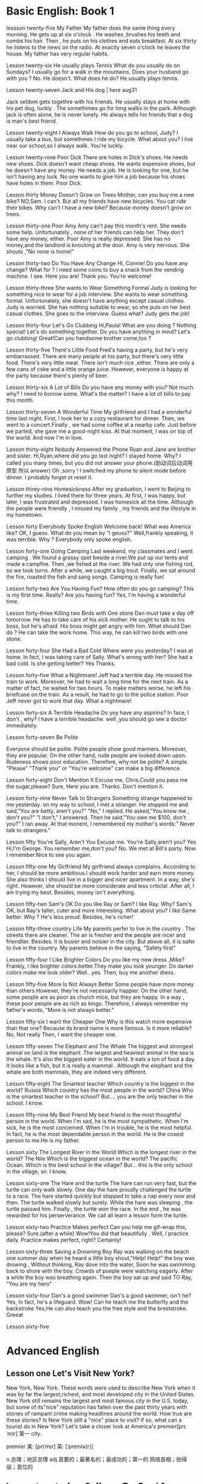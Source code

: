 * Basic English: Book 1
lessson twenty-five   My Father 
 My father does the same thing every morning. He gets up  at six o'clock . He washes ,brushes his  teeth and combs his hair. Then , he puts on his clothes  and 
  eats breakfast. At six thirty he listens to the news on the radio. At exactly  seven o'clock  he leaves the house. My father has very regular habits. 
  
  
Lesson twenty-six  He usually plays Tennis 
 What do you usually  do on Sundays?
 I usually go for  a walk  in the mountains.
 Does your husband go with you ?
 No. He doesn't. 
What does he do?
He usually plays tennis. 



Lesson twenty-seven  Jack and His dog  | here aug31

  Jack  seldom gets togethre with his friends. He  usually stays at home with  his pet dog, luckly . 
The somethimes go for long walks  in the park. Although jack is often alone, he is never lonely. He always tells  his friends 
that a dog is man's  best friend.

Lesson twenty-eight I Always Walk 
How do you  go to school, Judy?
I usually take a bus, but somethmes I ride my bicycle. What about you?
I live near our school,so I always walk.
You're luckly.

 Lesson twenty-nine Poor Dick 
  There are holes in  Dick's shoes. He  needs new shoes. Dick doesn't want cheap shoes. He wants expensive shoes, but he doesn't have any money. He needs a job. He is looking  for one, but he isn't having any luck. No one wants to give him a job because his shoes have holes in them. Poor Dick. 

Lesson thirty  Money  Doesn't Grow on Trees 
Mother, can you  buy me a new bike?
NO,Sam. I can't.
But all my friends have new bicycles.
You cat ride their bikes.
Why can't I have a new bike?
Because money doesn't grow on trees.

Lesson thirty-one  Poor Amy 
 Amy can't  pay this month's rent. She needs some help. Unfortunately , none of her friends  can help her. They
don't have any money, either. Poor Amy is really  depressed. She has no money,and the landlord is knocking at the door. Amy is very nervous. She shouts ,"No none is home!"


Lesson thirty-two Do You Have Any Change 
Hi, Connie! Do you have any  change?
What for ?
 I need some coins to buy  a snack from  the vending machine.
I see. Here you are!
 Thank you.
You're welcome!

Lesson thirty-three She wants to Wear Something Formal 
  Judy is looking for something nice to wear for a job interview. She wants  to wear  something formal. 
Unfortunately, she doesn't have anything except casual clothes. Judy is worried. She has nothing suitable to wear, so she puts on her best casual  clothes. She goes to the interview. Guess what? Judy gets the job!


Lesson thirty-four Let's Go Clubbing
Hi,Paula! What are you doing ?
Nothing special!
Let's do something together.
Do you have anything in mind?
Let's  go clubbing!
Great!Can you handsome brother come,too ?

Lesson  thirty-five  There's  Little Food
 Fred's having a party, but he's very embarrassed. There are many people at his party, but there's very little food.
There's very  little meat. There isn't much  rice ,either. There are only a few cans of coke and a little orange juice. However, everyone is happy at the party because there's plenty of beer.


Lesson  thirty-six A Lot of Bills 
Do you have any money with you?
Not much. why?
I need to borrow some.
What's the matter?
I have a lot of bills to pay this month. 

Lesson thirty-seven  A Wonderful Time
  My girlfriend and I had a wonderful time last night. First, I took her to a cozy restaurant  for dinner. Then, 
we went to a  concert.Finally , we had some coffee at a nearby cafe. Just before we parted, she gave me  a good-night kiss. At that moment, I was on top of the world. And now I'm in love.

Lesson thirty-eight  Nobody Answered the Phone 
Ryan and Jane are brother and sister.
Hi,Ryan,where did you go last night?
I stayed home. Why?
I called you many times, but you did not answer your phone.(助动词后动词用原型 所以 answer)
Oh ,sorry ! I switched my phone  to silent mode before dinner. I probably  forget ot reset it. 

Lesson thirey-nine  Homesickness 
   After  my graduation, I went to Beijing to further  my studies. I lived there for  three  years. At first, I was happy, but later, I was frustrated  and depressed. I was   homesick all the time. Although the people were friendly , I missed my family , my  friends and  the lifestyle in my hometown.

Lesson forty  Everybody  Spoke English 
 Welcome back! What was America like?
OK, I guess.
What do you mean by "I geuss?"
Well,frankly speaking, it was terrible.
Why ?
Everybody only spoke english.

Lesson forty-one Going Camping 
  Last weekend, my  classmates and I went camping . We found  a  grassy spot beside a  river.We put up our tents and made a campfire. Then ,we fished at the river. We had only one fishing rod, so we took turns. After a while, we caught a  big trout. Finally, we sat around the fire, roasted the fish and sang songs. Camping  is really fun!

Lesson forty-two Are You Having Fun?
 How often do you go camping?
This is my first time.
Really? Are you having fun?
Yes, I'm having a wonderful time.

Lesson forty-three  Killing two Birds with One stone
  Dan must take a day off tomorrow. He has to take care of his sick mother. He ought to talk to his boss, but he's afraid. His boss might get angry with him. What should Dan do ? He can take the work home. This way, he can  kill two birds with one stone.

Lesson forty-four  She Had a Bad Cold 
Where were you yesterday?
I was at home. In fact, I was taking care of Sally.
What's wrong with her?
She had a bad cold.
Is she getting better?
Yes Thanks.

Lesson forty-five What a Nightmare!
  Jeff had a  terrible day. He missed the train to  work. Moreover, he had  to wait a long time for the next train. As a matter of  fact, he waited for two hours. To make matters worse, he left his briefcase on the train. As a result, he had to go to the police station. Poor Jeff never got to work that day. What  a nightmare!

Lesson forty-six   A Terrible  Headache 
Do yoy have any aspirins?
In face, I don't , why?
 I have  a terrible headache.
well ,you should go see a doctor immediately.

Lesson forty-seven  Be Polite 

  Everyone should  be polite. Polite people show good manners. Moreover, they are popular. On the other hand, rude people are looked  down upon. Rudeness shows poor education. Therefore, why not be polite? A simple "Please" "Thank you" or "You're welcome" can make a big difference.

Lesson forty-eight  Don't Mention It
Excuse me, Chris.Could you pass me the sugar,please?
Sure, Here you are.
Thanks. 
Don't mention it. 

Lesson forty-nine Never Talk  to Strangers 
  Something strange happened to me  yesterday. on my way to school, I met a stranger. He stopped me and said,"You are betty, aren't you?" "No," I replied. He asked,"You know me , don't you?" "I don't," I answered. Then he said,"You owe me $100, don't you?" I ran away. At that monent, I remembered my  mother's words:" Never talk to strangers."

Lesson fifty You're Sally, Aren't  You 
Excuse me. You're Sally,aren't you?
Yes
Hi,I'm George. You remember me,don't you?
No.
We met at Bill's party.
Now I remember.Nice to see you again. 

Lesson fifty-one  My Girlfriend
 My girlfriend always complains. According to her, I should be more  ambitious.I should work harder and earn  more money. She also thinks I should live in a bigger and nicer apartment. In a way, she's right. However, she should be more considerate and less criticlal .After all, I am  trying  my best. Besides, money  isn't everything.

Lesson fifty-two Sam's OK 
Do you like Ray or Sam?
I like Ray.
Why?
Sam's OK, but Ray's taller, cuter and more interesting. What about you?
I like Same better.
Why ?
He's less proud. Besides, he's richer!

Lesson fifty-three  country Life
  My parents  perfer to live in the country . The streets  there  are cleaner. The air is  fresher and the people are nicer and friendlier. Besides. it is  busier and noisier in the city. But above all, it is safer to live in the country. My parents believe in the saying, "Safety first"

Lesson fifty-four I Like Brighter Colors 
Do you like my new dress ,Mike?
Frankly, I like brighter colors better.They make you look younger.
Do darker colors make me look older?
Well...yes.
Then, buy  me another dress.

Lesson fifty-five  More Is Not Always Better 
  Some people have more money  than others.However, they're not necessarily happier. On the other hand, some people are as poor as church mice, but they  are happy. In a way , these poor people are as rich  as kings. Therefore, I always remember my father's  words, "More is not always better."

Lesson fifty-six  I want the  Cheaper One 
Why  is this watch  more expensive  than that one?
Because its brand name is more famous.
Is it more reliable?
No, Not really
Then, I want the cheaper one.

Lesson fifty-seven  The  Elephant and The Whale 
  The biggest  and strongest animal on land is the  elephant .The largest and heaviest animal in the sea  is the whale. It's  also  the biggest  eater in the world. It eats a ton of food a day. It looks like  a fish, but it is really  a mammal . Although  the elephant and the whale   are both mammals, they  are indeed very different.

Lesson  fifty-eight  The Smartest teacher 
Which country is the biggest in the world?
Russia
Which country  has the  most people in the world?
China
Who is the smartest teacher in the school?
But.... you are the only teacher in the school.
I know.

Lesson fifty-nine My Best Friend 
 My best friend is the most  thoughtful  person in the world. When  I'm sad, he is the most sympathetic. When  I'm  sick, he is the most concerned. When  I'm  in trouble, he is  the most helpful. In fact, he is  the most  dependable person   in the world. He is the cosest person  to me.He is my father. 

Lesson  sixty  The Longest River in the World 
Which  is the longest river in the world?
The Nile
Which  is the biggest ocean in the world?
The pacific Ocean.
Which  is the best school in the village?
But... this is the only  school in the village, sir.
I know.

Lesson sixty-one The Hare and the turtle 
   The hare can run very fast, but the turtle can only  walk slowly. One day  the hare proudly  challenged the turtle to a race. The  hare started quickly  but stopped to take a nap   every now and then. The turtle walked  slowly  but surely. While the hare was sleeping , the turtle  passwd him.  Finally , the turtle  won the race. In the  end ,  he was  rewarded for his   perserverance. We call all  learn  a lesson  form  the turtle. 

Lesson sixty-two  Practice Makes perfect 
Can you help  me gif-wrap this, please?
Sure.(after a while)
Wow!You did  that  beautifully .
Well, I practice daily.
Practice makes perfect, right?
Certainly!


Lesson sixty-three Saving a Drowning Boy 
 Ray  was walking on the beach one summer day when  he heard a little boy shout,"Help! Help!"  the boy  was drowing , Without  thinking, Ray dove into  the water, Soon he was swimming back to shore with  the boy. Crowds of poeple were watching eagerly. After a while  the boy  was  breathing agein. Then  the boy sat up and said   TO Ray, "You are my hero"

Lesson sixty-four Dan's  a good swimmer 
Dan's  a good swimmer, isn't he?
Yes, In fact, he's a lifeguard.
Wow! Can he teach me the butterfly and the  backstroke 
Yes,He can  also  teach you the free style  and the  breststroke.
Greeat

Lesson sixty-five 

* Advanced English 

** Lesson one Let's Visit New York?
  New York, New York.
  These  words were used to describe  New York when it was  by far the largest,richest, and most  developed city in the United States. New York still remains the largest and most famous city in the U.S. today, but some of its"nice" reputation has fallen over the past thirty years with  stories of  rampant  crime making headlines around the world. How true are these stories? Is New York still a "nice" place to visit? if so, what can a tourist do in New York? Let's  take a closer look  at America's premier[prɪˈmɪr] 第一 city.



premier    美: [prɪˈmɪr] 英: [ˈpremiə(r)]

    n.总理；地区总理
    adj.首要的；最著名的；最成功的；第一的
    网络首相；拍得丽；首位的



** Lesson twenty-four  Coffee  or Tea Break?
  Do you prefer a coffee break or a tea break? Are  you getting off  the lift at the  groud floor, or are you going  to get off the  elevator on the first floor? Travelers to  English-speaking countries have to   adjust  to differences between  British  and American  English . There are also 

adjust    美: [əˈdʒʌst] 英: [ə'dʒʌst]

    v.调整；调节；适应；习惯
    网络校正；校准；使适应




** Lesson two  The amish 
  In the land of  rock and roll, the space shuttle, computerized living, who could imagine  that  about 50,000 Americans do not use  telephones, electric lights, or cars, not  because  they  are poor, but out of choice? As hard as this may be to imagine, the American, or more properly, the Amish Mennonites, still  live a traditional, rural 美: [ˈrʊrəl]  乡村的 lifestype direct from  17th century Europe?
  To understand these unique Americans better,it is  necessary to understand  their history. Beginning with the   revolution  started  by Martin Luther , Leader of the Protestant Reformation in  Germany   in the  16th century, 






rural  美: [ˈrʊrəl] 
    adj.乡村的；农村的；似农村的
    网络乡下的；田园的；乡村风味的

** Lesson 3  indoor pollution 
   So you  think  that  by staying at home  you are safe from all the terrible kinds   of pollution present  outdoors,  such as  in  or near factories, roads, and garbage dumps? Do you  think that by staying in your office you are breathing cleaner, safer air than when  you go outside fou lunch  or are on  the way back home from work?Think again . Recent research done at the University of Texas has shown  that staying indoors  may actually be  more harmful to  one's  health than   being  outdoors even in  smoggy cityes.

present  [ˈpreznt , prɪˈzent] n.  目前;现在;礼物;礼品  adj. 存在;出现;出席;在场;当前的;现存的
smoggy  [ˈsmɑːɡi] adj.烟雾弥漫的
take office  入职
The man  will take office on the first  of  the month
in one's way  挡路  hey ,evan ,don't stay  my way                                                                
On her way to the library,Mary ran into Peter. 
Recent(不可数) research(which was ) done

  Apparently ,we are  safe neither at home  nor in the business office.We use  water  in both  place, but the above-mentioned research   shows  that  chemicals added to our local water supply to kill harmful bacteria can have unwanted side effects.These  chemicals can cause potenital harm through  dranking  and in seemingly  harmless activities as cleaning  one's  house.  These  additives are released from water by daily  actions like  water running out of faucets , spraying from garden  hoses, or splashing in dishwashers  and washing machines.As the water is agitated, these  chemicals are released into   the air  and then  breathed in . Once  inside our bodies,they start to affect our health adversely.

addicted   美: [əˈdɪktəd]       adj.上瘾了的；入了迷的；沉迷于…的      网络上瘾的；成瘾；中毒
addiction     美: [əˈdɪkʃ(ə)n]      n.瘾；嗜好；入迷  
apparently   美: [əˈperəntli]       adv.显然；可见；看来     网络显然地；明显地；表面上
perspective    美: [pərˈspektɪv]       n.观点；远景；景观；透视法     adj.(按照)透视画法的；透视的
chemicals  [ˈkɛmɪkəlz] n. 化学制品;化学品  chemical的复数
bacteria  [bækˈtɪriə] n.细菌  bacterium的复数
potential  [pəˈtenʃl] adj.潜在的;可能的 n.可能性;潜在性;潜力;
additives  [ˈædətɪvz] n.(尤指食品的)添加剂，添加物  additive的复数
release  [rɪˈliːs]  vt.  释放;放出;放走;放开;松开 公开;开放 n.释放;获释;公开;发行;发布
faucets  [ˈfɔsəts] n. 龙头;旋塞 faucet的复数
spraying   [ˈspreɪɪŋ] v. 喷;喷洒;向…喷洒;向…扫射(或抛洒);
hoses  [ˈhoʊzɪz] n. (灭火、浇花等用的)橡皮管，塑料管，水龙带;(旧时的)男式紧身裤 v. 用软管输水冲洗(或浇水)
splash  [splæʃ] v.泼洒;哗啦哗啦地溅;噼里啪啦地落;把(水、泥等)泼在…上，溅在…上;朝…上泼(或溅);
agitate  [ˈædʒɪteɪt] v. 摇动(液体等);搅动;激怒;安;使激动
adversely [əd'vɜ:slɪ]  adv.反而 不利地；有害地
 added to     That dress  add  to you  beautiful 那件衣服使你更加美丽
 Unfortunately,He is a drug addict 

  Does  this  mean   we should stop  bathing? No, say the scientists, but we should  put all pollution  into  perspective [pərˈspektɪv]  观点 洞察. Activities at home such  as the  burning  of propane, coal, cooking  oil, or even  candles and incense release  carbon monoxide  and particulates  such  as soot  which  have been proven as harmful to healthe as working or living  near high-density traffic. New rugs, bedding, and even clothing give off that "new smell," which is a sure sign of chemicals. In the office,newly  applied paint, newly purchased telephones and other telecommunications equipment, and computers and their peripherals release polluting chemicals, too.  As offices  and homes often  have inadequate ventilation, these chemicals can build up to become health nuisances. Their toxic effects  are only now being slowly recognized.

put all pollution  into perspective
The city is densely populated. 人口多  sparsely
sparsely  [ˈspɑrslɪ] adv.稀疏地;稀少;节省地   Desert  are sparsely populated

propane [ˈproʊpeɪn] n. 丙烷   coal [koʊl] n.煤;(尤指燃烧着的)煤块
incense [ˈɪnsens , ɪnˈsens] n. 熏香;香(尤指宗教礼仪用的)
carbon   [ˈkɑːrbən] n. 碳;碳（指导致全球
monoxide  [mənˈɑːksaɪd]n.一氧化物
carbon monoxide 一氧化碳  
particulates   [ˌpɑrˈtɪkjələts] n.微粒;颗粒;粒子 particulate的复数
soot  [sʊt]n.烟灰;油烟;煤烟子  v. 煤烟弄脏;弄得尽是煤烟
proven  [ˈpruːvn , ˈproʊvn]adj.被证明的;已证实的 v.证明;证实  prove的过去分词
high-density [haɪ ˈdensəti]adj.密度大的；高密度；致密的
rugs  [rʌgz] n.小地毯;垫子;(盖腿的)厚毯子 rug的复数
bedding  [ˈbedɪŋ] n.床上用品，寝具，铺
applied  [əˈplaɪd] v.应用;使用;施 请求;涂;敷  adj. 应用的;实用的 apply的过去分词和过去式
purchased  [ˈpɜːrtʃəst] v.购买;采购 purchase的过去分词和过去式
peripherals [pəˈrɪfərəlz] n.外围设备;周边设备 peripheral的复数
inadequate [ɪnˈædɪkwət] adj. 不充分的;不足的
ventilation [ˌvɛntəˈleɪʃən]n.通风;通气能力;通气量;通风设备
nuisances [ˈnusənsɪz] n 隐患.麻烦事;讨厌的人(或东西);妨害行为 nuisance的复数
toxic   [ˈtɑːksɪk] adj. 有毒的;引起中毒的 n.毒物;毒剂

  These  facts suggest that, at a  minimum, proper airing of  newly purchased goods with  an obvious chemical smell is a  wise precaution. Home  and office windows should be opened   during good weather to allow a flushing of stale air. Even  one's  car needs to be ventilated as well as the garage.

minimum  [ˈmɪnɪməm]  n. 最少量，极小量 （数量）极少的;最低限度的
proper  [ˈprɑːpər]adj.适当的;正确的;恰当的;符合规则的;真正的;像样的;名副其实的;符
airing  [ˈerɪŋ] 通风  播出 n.晾晒;晾;(意见等的)公开发表，公开讨论;透风 v. 晾;晾干;(使)通风，透风;
Right now, we are on the air,We are airing radio english on Sunday == We are broadcasting
wise [waɪz]adj.明智的;
precaution [prɪˈkɔʃ(ə)n] n.预防；预防措施；防备；避孕措施 v.使提防；预先警告
stale [steɪl]adj.不新鲜的;陈腐的;(空气)污浊的;(烟味)
ventilated [ˈventɪleɪtɪd]v.使(房间、建筑物等)通风;使通气;
garage  [ɡəˈrɑːʒ]n.停车房;车库;

 We need further  research  to understand better other potential health hazards, too. For  example , the effect  of  overcrowding of schools(carbon dioxide build-up),factory  work environments(an endless list of potentially dangerous substances). and even home heating and  cooling(the furnace and air conditioner may be our enemies, not our friends) have  only recently started to come to light. Until we understand the  effects of our new technological environment better , we can only hope that "there is no place like home."

further [ˈfɜːrðər]adj.进一步的;更多的;附加的
potential [pəˈtenʃl]adj.潜在的;可能的 n.可能性;潜在性
hazards [ˈhæzərdz]n.危险;危害 v.冒失地提出;
substances [ˈsʌbstənsəz]n.物质;物品;
furnace [ˈfɜːrnɪs] n.熔炉 暖炉
 
carbon dioxide CO2   [ˌkɑːrbən daɪˈɑːksaɪd] n.二氧化碳
primitive  [ˈprɪmətɪv]adj.原始的;远古的;人类或动物发展早期的;发展水平低的;落后的;原始本能的



手工打单词要记得的打下来 记住一个单词 然后写下 不要一个个字母的边看边打 


bookworm 书虫 


** Lesson four  Pizza,Please!
  One of the world's  most  popular foods   along with the hamburger, fried  chicken, and milk  shakes is pizza. Although the  origin  of the first  three  foods  is well understood, that of  pizza ---unitl recently, anyway--was for a long time  an internatinal controversy. 
  The word  pizza  has always been  known  to mean  pie or  cake,  and is an Italian word. This  fact  alone  might suggest pizza's origins.However, some  years ago  in New York City,a Chinese  restaurateur challenged the Italian ethnicity of pizza by declaring that pizza  was originally a  Chinese food, but was then  taken  along  with pasta by  Marco Polo  back  to Italy. It seemed the question  would  never be solved.
  The  case actually  made itself into court(only in America!)!Italian restaurateurs challedged  the Chinese businessman's  view, but when  all the evidence was in, the result was announced by a judge: as early  as the Roman Empire, pizza  was banked in  ovens there  and eaten. Chinese normally steam(蒸) or fry their foods, not bake them. Bread and other  baked goods to which  pizza belongs  were  developed from  India  through  Europe  where the are  still   enjoy  today. Besides,cheese is an essential element of pizza and the Chinese traditionally did not produce cheese. The case  was closed,and pizza's  paternity  has  now been esstablished. 
  For pizza lovers, of  course, their favorite food might have been  invented in   Argentina or Indonesia. Who  cares? Indeed ,pizza has changed as it has spread around  the globe, so that when  ordering a pizza  in Honolulu,New York, Paris, Istanbul, New Delhi, or Tokyo, you are sure to receive a slightly different version   in each city or country.Pizza known to Italians and  New Yorks(wehre pizza was first introduced into the United States by the many Italian Americans living there) is a  round, thin-crusted baked dish covered with  tomato sauce and cheese. To improve the taste, pieces of Italian sausages such  as pepperoni  and salami意大利香肠, and vegetables like onions, green peppers and olives are added. Occasionally(有时), anchoves, small, salty fish, are also used. However, Asians enjoy pizza with corn, cucumbers黄瓜, and other vegetables, not to   mention  assorted  seafood.Hawaiians, perhaps predictably, developed a  pizza with a pineapple and ham topping.Today  , nearly every   country has its favorite local variety of pizza. Worldwide, there  must be more thant  1,000 varieties of pizza.
  Some  people  are not so found of pizza. They  classify it as a junk food, along with  greasy French fries.potato chips, and hamburgers. On the  coutrary, say  defenders of piza, it  is indeed a healthful food.  Carefully  chosen fresh ingredients  can ensure 确保  the  the quality of any food we eat, and pizza is no exception.
  Other  protes that  pizza is too fattening to be eaten regularly. Not true, respond  those  enamored of (迷恋) pizza's charms. It all depends on  the ingredients and how  well they  are prepared.For example, the meats which  are used as toppings  on pizza are often first fried to remove excess fat. The cheeses used  can be selected for their high protein but low milk fat.Sparse rather than generous addition of  spices such  as salt ensure that pizza need not be considered junk food. A well-made pizza not only  looks,  smells, and tastes great, but it is a wise choice for everyone as  a regular food   source. Indeed, it seems  the only  disadvantage (缺点,不好的 ) to  pizza is that  when dropped, it causes a mess !
   Children enjoy   pizza  because  it's    fun to  eat and  delicious . Workers enjoy   it because it is  inexpensive and  quick  to order, too. Families  enjoy  the convenience  of carrying home a whole meal from  the many vendors fo this  world-famous  food. With  its many advantages , no one needs to resist the  allure  of one  of the world's  most popular foods. Come on  think of it, let's  have pizza for dinner tonight!

ensure 确保 
insurance 

local    美: [ˈloʊk(ə)l]

convenience    美: [kənˈviniəns] 英: [kənˈviːniəns]
    n.方便；便利；适宜；便利的事物（或设施）
    网络便利性；方便性；消费者方便

version  美: [ˈvɜrʒ(ə)n] 
    n.描述；变体；变种；型式
    网络版本；版本号；译本

allure    美: [əˈlʊr] 
    v.诱惑
    n.吸引力；诱惑力；引诱力
    网络魅力；倾城之魅

apple  
 my  daughter is apple of my eye. 掌上明珠 
a piece of cake   == cinch  == so easy 
tea  a cup of tea . it not my cup of tea 不是我喜欢的 

pasta    美: [ˈpɑstə] 英: [ˈpæstə]
    n.意大利面食
    网络义大利面；意粉；通心粉

fry    美: [fraɪ]     n.鱼苗；弗赖伊〔姓氏〕；油炸物；〔英国〕油炸杂碎
    v.用油炸烤炒；〔美俚〕(使)被处电刑；瓦解
    网络油煎；油炒；用油煎

established    美: [ɪˈstæblɪʃt] 
    adj.已确立的；已获确认的；确定的；著名的
    v.“establish”的过去式和过去分词
    网络建立；建立的连接；已制定的

charm    美: [tʃɑrm] 
    n.风韵；妩媚；(迷人的)魔力；咒文
    v.迷(人)；使喜爱；用魔法保护[治疗]；把(蛇等)养乖
    网络护身符；符咒学；魔咒学

    词形：    charms     charming    charmed

** Lesson  eleven   English  in the caribbean 
Let's dancing to the beat.

  When  we hear  the  word  English, we  naturally  think  of  the  language  spoken by  those  living in the  United Kingdom  or of the people living  in England. We also  often think  of their language as the international language, the one spoken as a  native 本地 language in Ireland, the United States, Canada,Australia, and New Zealand  ,countries which  have had a close association 有关  with  England for centuries. However, English is  spoken as a native or second language in a  large number of other  countries which were once colonies(殖民地) of the  British Empire. 
  Latin America,  including Mexico, Central America, the Caribbeam, and South America, is often thought of as  a linguistically语言上  homegenous 同类  area of Latinate languages(those languages like  French, Italian, Portugueses, and Spanish   which originated from  Latin). This is generally true , as  the vast majority of poeple  there speak Spanish or Portuguese as  their  mother tongue. However, a number of small Caribbean  island nations were also  once  part of the British Empire;  accordingly因此,  their citizens  even  after independence speak English. These nations  include   Antigua and barbuda, the Bahamas, Dominica, Grenada, Jamaica,Barbados, and the Republic of  Trinidad and Tobago. 
  Do the Caribbean English  speakers speak British English? Not exactly.  All  over  the world where English has been spoken for hundreds of years by speakers of other languages, certain(一些) special accents 口音  or dialects have arisen(arise 产生). India is famous for "Indian English"; "Irish English" is  unmistakable, too. Likewise, Caribbean English  has its own  special patterns,  vocalulary, and even gramatical forms  different from  the standard RP(received pronunciation, also  referred to  as Received Standard) of British English . There special features include a lilt  or  "sing-song" sound to the language, and plenty of local slang.
  As only  a relatively few  people live on  these  inslands, how can we hear their  special dialect or accent?One kind of  pop music  called  reggae is the easiest way  outside of  befriending someone from these  naitons. Reggage music has been pupular since the 1980's, when performers like  Bob Marley of Jamaica pleasantly  surprised the world with  their own original reggae music  as  well as their  interpretations of other well-known pop Anglo music. Reggae is famous for  its strong, often syncopated beat, laid-back  singing style, and ,of course, the " island" dialect.  Another   perennial music  favorite is calypso,  which is  als sung in the Caribbean island English  dialect 方言. The hit song "Yes, We Have No Bananas," is reminiscent of 使人想起  this drum-heavy musical style,  especially from  Trinidad and Tobago. 
  Given the islands' historic ties to both the United Kingdom and the United States, it is  little wonder that today the peoples of  these  small  nations continue to use  English  in government, academia, business, and trade.Local [ˈloʊk(ə)l] languages still exist alongside  the Caribbean  English dialect , too. but they  are mostly  the  patois  of the marketplace and home. Many of the  residents of 居民  this area, also  referred to as  the West indies or the Antilles, have emigrated to  the U.K. or  the U.S. and , because of their  linguistic pwowess, have done  relatively well as so-called  "third world" immigrants. A few  writers of contemporary renown also  hail from  this area,  as do  some sports figures.
   If you  plan to  visit  any of the above-memtioned island  for  any purpose, do not  worry about  your language skills . Caribbean  peoples are well-known  for their  friendly , patient dispositions. After a few  days, your ear  will become  attuned to the liting  cadence of the lovely  Carbbean  English  dialects,and your  stay  in this tropical paradise will  be all  the more rewarding.

pattern    美: [ˈpætərn] 
    n.模式；方式；格局；型     v.给…加花样；照图样做；仿造；形成图案     网络模型；型态；句型
   
dialect    美: [ˈdaɪəˌlekt] 
    n.方言；语调；【语】语支；(某职业的)专业用语    网络乡土语言；本土语言；闽南语   
   
accent美: [ækˈsent]      n.口音；重音；重音符号；强调     v.强调；重读；给…加上重音符号     网络重音打击法；外来词发音；强调动作

certain    美: [ˈsɜrt(ə)n]     adj.肯定；确定；确信；无疑     pron.（不提及人或事物的名称时用）某些
    网络确定的；肯定的；一定的   


He's been in English with a heavy Japanese accent
他说的英语带有浓重的日本口音

patois    美: [ˈpæˌtwɑ] n.方言；土语；土


alongside    美: [əˈlɔŋˌsaɪd] 
prep.在…旁边；沿着…的边；与…一起；与…同时
adv.在…的侧面；与…并排


received    美: [rɪˈsivd] 

Caribbean    美: [ˌkerɪˈbiən] 
adj.加勒比海地区的；加勒比

linguistically    网络语言性；语言上；语言方面

generally    美: [ˈdʒen(ə)rəli] 
    adv.通常；大体上；一般地；普遍地
    网络通常地；广泛地

native    美: [ˈneɪtɪv] 
    n.本地人；当地人；出生于某国（或某地）的人
    adj.出生地的；儿时居住地的；本地的；当地的
    网络原生；本国的；本土的
 
colony    美: [ˈkɑləni] 
    n.殖民地；【动】(鸟,蚁,蜜蜂等的)集团；【生】群体
    网络集落；殖民区；菌落

central    美: [ˈsentrəl] 
    adj.最重要的；首要的；主要的；起支配作用的
    n.〈美〉电话总局；接线员
    网络中环；中心的；中央的

vast    美: [væst] 
adj.辽阔的；巨大的；庞大的；大量的
n.〈诗〉广大无边的空间；大海


pattern    美: [ˈpætərn] 英: [ˈpætə(r)n]

    n.模式；方式；格局；型
    v.给…加花样；照图样做；仿造；形成图案
    网络模型；型态；句型

Lesson twenty-four  Coffee or Tea Break ?
  Do you   perfer a coffee break or a   tea  break? Are you  getting   off th elift at the ground floor, or  

  

  value 


substantial    美: [səbˈstænʃ(ə)l]
adj.大量的；价值巨大的；重大

Lesson fourteen Alpine Treasures
  From  the Atlantic Ocean  to the Ural Mountains  stretches the  continent of Europe. The most   striking geographic  feature  within  this densely-populated area is the Alps Mountain Range, commonly called  the Alps .The Alps voers most of Austria  and Switzerland as well  as significant areas of  areas fo German,France,and Italy. The  picture-perfect land and  lifestyle of the Alps contain many treasures for  all the peoples of the world . Who  hasn't dreamed of  visiting  the Alps  for a vaction ? If you  are lucky  enough  to vacation  in the Alps , what  delights await you ?
  The  ladies can look forward to dirndls  and Alpine  flowers . A dirndl is a special  Alpine  dress  worn  particularly by  the German-speaking  populations  of the Alps( in most of the Swiss and all of the German and Austrian areas). This long, often colorful and simple-patterned dress includes a full skirt, gathered  waist,and tightfitting bodice. Most women fall in love with  a dirndl  the momnent  they see one. Save up to buy  one, though. Most dirndls are  hand-made and rather pricey. Compared to the  cost of the intercontinental voyage to the Alps, though , a dirndl is well worth the expense. The wearer will have  a cool weather treasure  to wear for many years.
   If  dirndls are really to expensive, thouth, the hundreds  of species of Alpine flowers will also  delight not  only  women, but all nature lovers, for free. Of course, to see  these  botanical wonders, one must  visit the Alps during its relatively brief  spring through fall, that is, between June and September for most blossoms. The  hills are alive with tiny, multi-colored petals in  somethimes bizarre shapes. Don't touch  ! Most lpant species are protected by laws  carrying  stiff fines, even for unsuspecting tourists. Instead , theese natural  treasures are are available on the  many postcards or in the coffee table books  throughout the region. Taking one's  own pictures or movies in  an even better idea. With  luck, it is still possible to find  the rare edelweiss growing  on a mountain slope. Its yellow  center with  white  star-lkie petals has become an Alpine symbol, present in many folk art  handicrafts.
   Speaking  of

stretch    美: [stretʃ]   n.延伸；伸出；紧张；弹性 v.伸展；努力；扩张；拉直 adj.有弹力的   

continent    美: [ˈkɑntɪnənt]     n.大陆；洲；陆地；欧洲大陆（不包括英国和爱尔兰） adj.自制的；节欲的；禁欲的

pattern    美: [ˈpætərn] 
    n.模式；方式；图案；模型
    v.构成图案（或花样）；促成（某行为模式）
    网络样式；式样；图形  

    striking    美: [ˈstraɪkɪŋ] 
adj.引人注目的；异乎寻常的；显著的；妩媚动人的
v.“strike”的现在分词
    
dirndl     美: [ˈdɜrnd(ə)l] 
    n.紧身连衣裙
    网络缩腰紧身裙；阿尔卑斯裙；少女装    

  

  
Austria    美: [ˈɔːstrɪə] 英: ['ɒstrɪə]
n.奥地利；【国】奥地利；欧洲中南部内陆国家  

Alps英: [ælps]    n.阿尔卑斯山脉
    网络日本阿尔卑斯；阿尔卑斯地区；德康电子

alpine美: [ˈælˌpaɪn] 
    adj.高山的；（尤指中欧）阿尔卑斯山的
    n.高山植物
    网络阿尔派；阿尔派恩；阿尔派公司    
  
substantial meal 

take care of yourself 照顾好自己

take care 保重

take care of yourself照顾好自己

take care的意思是保重，是国外常见的告别语，take care of yourself一般理解为我先走了你好好照顾自己。

和人告别不要只会说goodbye了，适当的关心可以增进友谊。

Darling, I have to go.Take care of yourself.

好好休息
You need to have a good rest.

Do not exhaust yourself

Thank you for asking.

I just feel a little tired.

谢谢你的关心，我只是有点累。


https://www.sohu.com/a/402973463_444261 关心别人别再说"take care"了，这些才是老外最常用的表达



americano     美: [əˌmerɪˈkɑnoʊ]  英: [əˌmerɪˈkɑːnəʊ]      网络美式咖啡；美国佬；美式甜蜜


I can't drink americano


I don't like to drink  americano  that  It tastes bitter.

The problem is  I ain't  getting much sleep.



bitter      美: [ˈbɪtər]   英: [ˈbɪtə(r)]

    adv.剧烈
    adj.激烈而不愉快的；充满愤怒与仇恨的；愤愤不平的；令人不快的
    n.苦啤酒（在英国很受欢迎）
    v.把…弄苦；变苦
    网络苦的；痛苦的；苦味
